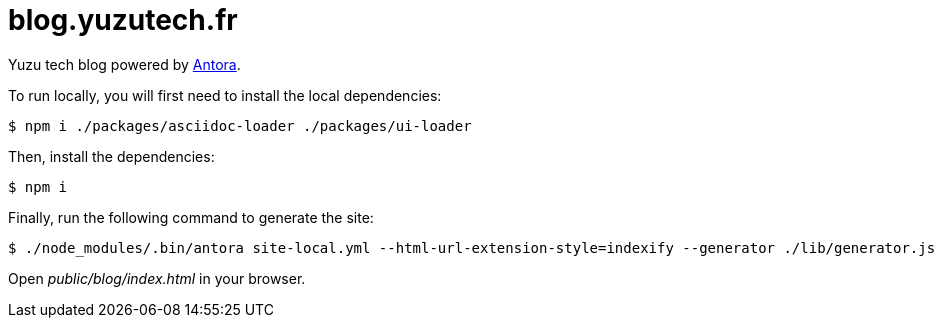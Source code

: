 = blog.yuzutech.fr
:uri-antora: https://antora.org/

Yuzu tech blog powered by {uri-antora}[Antora].

To run locally, you will first need to install the local dependencies:

 $ npm i ./packages/asciidoc-loader ./packages/ui-loader

Then, install the dependencies:

 $ npm i

Finally, run the following command to generate the site:

 $ ./node_modules/.bin/antora site-local.yml --html-url-extension-style=indexify --generator ./lib/generator.js

Open [.path]_public/blog/index.html_ in your browser.
